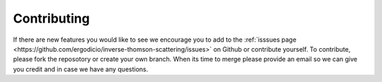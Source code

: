 Contributing
---------------------------------

If there are new features you would like to see we encourage you to add to the :ref:`isssues page <https://github.com/ergodicio/inverse-thomson-scattering/issues>` on Github 
or contribute yourself. To contribute, please fork the reposotory or create your own branch. When its time to merge 
please provide an email so we can give you credit and in case we have any questions.

.. grid:: 1 1 2 2

    .. grid-item-card::
        :img-top: _static/index_introduction.svg

        Getting Started
        ^^^^^^^^^^^^^^^^^

       This page will give you all the information you need to get started with TSADAR

        +++

        .. button-ref:: 01_introduction
            :expand:
            :color: primary
            :click-parent:

            Learn More

    .. grid-item-card::
        :img-top: _static/index_decentralchain.svg

        DecentralChain
        ^^^^^^^^^^^^^^
        DecentralChain is a blockchain protocol and development toolkit that empowers users to create decentralized applications (dApps) and Web 3.0 solutions on a secure and scalable platform using tools such as accounts, tokens, transactions, blocks, nodes, orders, and oracles.

        +++

        .. button-ref:: 02_decentralchain/index
            :expand:
            :color: primary
            :click-parent:

            Learn More

    .. grid-item-card::
        :img-top: _static/index_ride-language.svg

        Ride Language
        ^^^^^^^^^^^^^

        Ride is a straightforward, developer-friendly functional programming language for smart contracts and decentralized applications (dApps) on the DecentralChain blockchain. Here you will learn about syntax basics, data types, functions, script types, structures, and FOLD<N> iterations.

        +++

        .. button-ref:: 03_ride-language/index
            :expand:
            :color: primary
            :click-parent:

            Learn More

    .. grid-item-card::
        :img-top: _static/index_node-guide.svg

        Node Guide
        ^^^^^^^^^^

        Learn about topics such as generating blocks, generation rewards, upgrading the node, configuring logging and node settings, using the node wallet, creating a custom blockchain, and utilizing the Node Go tool.

        +++

        .. button-ref:: index 
            :expand:
            :color: primary
            :click-parent:

            Coming Soon

    .. grid-item-card::
        :img-top: _static/index_ride-language.svg

        Smart Contracts and dApps
        ^^^^^^^^^^^^^^^^^^^^^^^^^

        Lean everything you need to know in order to start creating your own smart contracts and decentralized applications (dApps) with DecentralChain's developer tools, APIs and SDKs.

        +++

        .. button-ref:: index 
            :expand:
            :color: primary
            :click-parent:

            Coming Soon

    .. grid-item-card::
        :img-top: _static/index_contributing.svg

        Contributing
        ^^^^^^^^^^^^
        More information about the community that leads, supports, and develops this documentation, including how you can contribute to it by fixing any typos, adding translations, examples or updating any outdated information. Join the community to help improve this resource for everyone.

        +++

        .. button-ref:: index 
            :expand:
            :color: primary
            :click-parent:

            Coming Soon
            